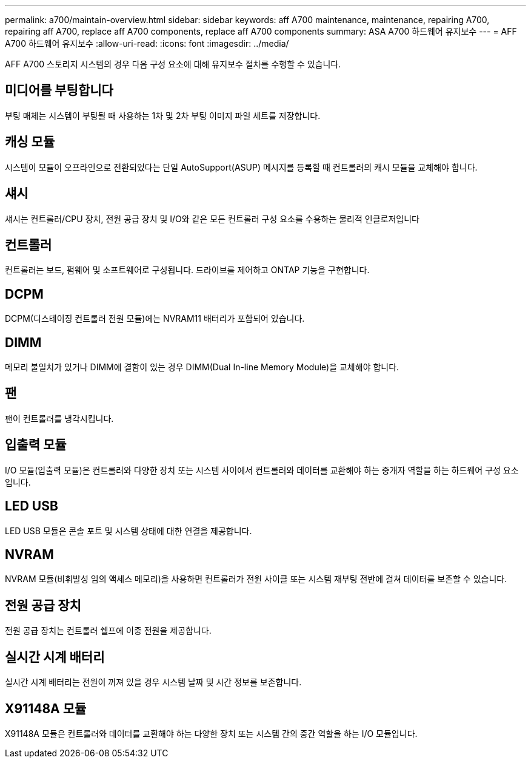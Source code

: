 ---
permalink: a700/maintain-overview.html 
sidebar: sidebar 
keywords: aff A700 maintenance, maintenance, repairing A700, repairing aff A700, replace aff A700 components, replace aff A700 components 
summary: ASA A700 하드웨어 유지보수 
---
= AFF A700 하드웨어 유지보수
:allow-uri-read: 
:icons: font
:imagesdir: ../media/


[role="lead"]
AFF A700 스토리지 시스템의 경우 다음 구성 요소에 대해 유지보수 절차를 수행할 수 있습니다.



== 미디어를 부팅합니다

부팅 매체는 시스템이 부팅될 때 사용하는 1차 및 2차 부팅 이미지 파일 세트를 저장합니다.



== 캐싱 모듈

시스템이 모듈이 오프라인으로 전환되었다는 단일 AutoSupport(ASUP) 메시지를 등록할 때 컨트롤러의 캐시 모듈을 교체해야 합니다.



== 섀시

섀시는 컨트롤러/CPU 장치, 전원 공급 장치 및 I/O와 같은 모든 컨트롤러 구성 요소를 수용하는 물리적 인클로저입니다



== 컨트롤러

컨트롤러는 보드, 펌웨어 및 소프트웨어로 구성됩니다. 드라이브를 제어하고 ONTAP 기능을 구현합니다.



== DCPM

DCPM(디스테이징 컨트롤러 전원 모듈)에는 NVRAM11 배터리가 포함되어 있습니다.



== DIMM

메모리 불일치가 있거나 DIMM에 결함이 있는 경우 DIMM(Dual In-line Memory Module)을 교체해야 합니다.



== 팬

팬이 컨트롤러를 냉각시킵니다.



== 입출력 모듈

I/O 모듈(입출력 모듈)은 컨트롤러와 다양한 장치 또는 시스템 사이에서 컨트롤러와 데이터를 교환해야 하는 중개자 역할을 하는 하드웨어 구성 요소입니다.



== LED USB

LED USB 모듈은 콘솔 포트 및 시스템 상태에 대한 연결을 제공합니다.



== NVRAM

NVRAM 모듈(비휘발성 임의 액세스 메모리)을 사용하면 컨트롤러가 전원 사이클 또는 시스템 재부팅 전반에 걸쳐 데이터를 보존할 수 있습니다.



== 전원 공급 장치

전원 공급 장치는 컨트롤러 쉘프에 이중 전원을 제공합니다.



== 실시간 시계 배터리

실시간 시계 배터리는 전원이 꺼져 있을 경우 시스템 날짜 및 시간 정보를 보존합니다.



== X91148A 모듈

X91148A 모듈은 컨트롤러와 데이터를 교환해야 하는 다양한 장치 또는 시스템 간의 중간 역할을 하는 I/O 모듈입니다.
